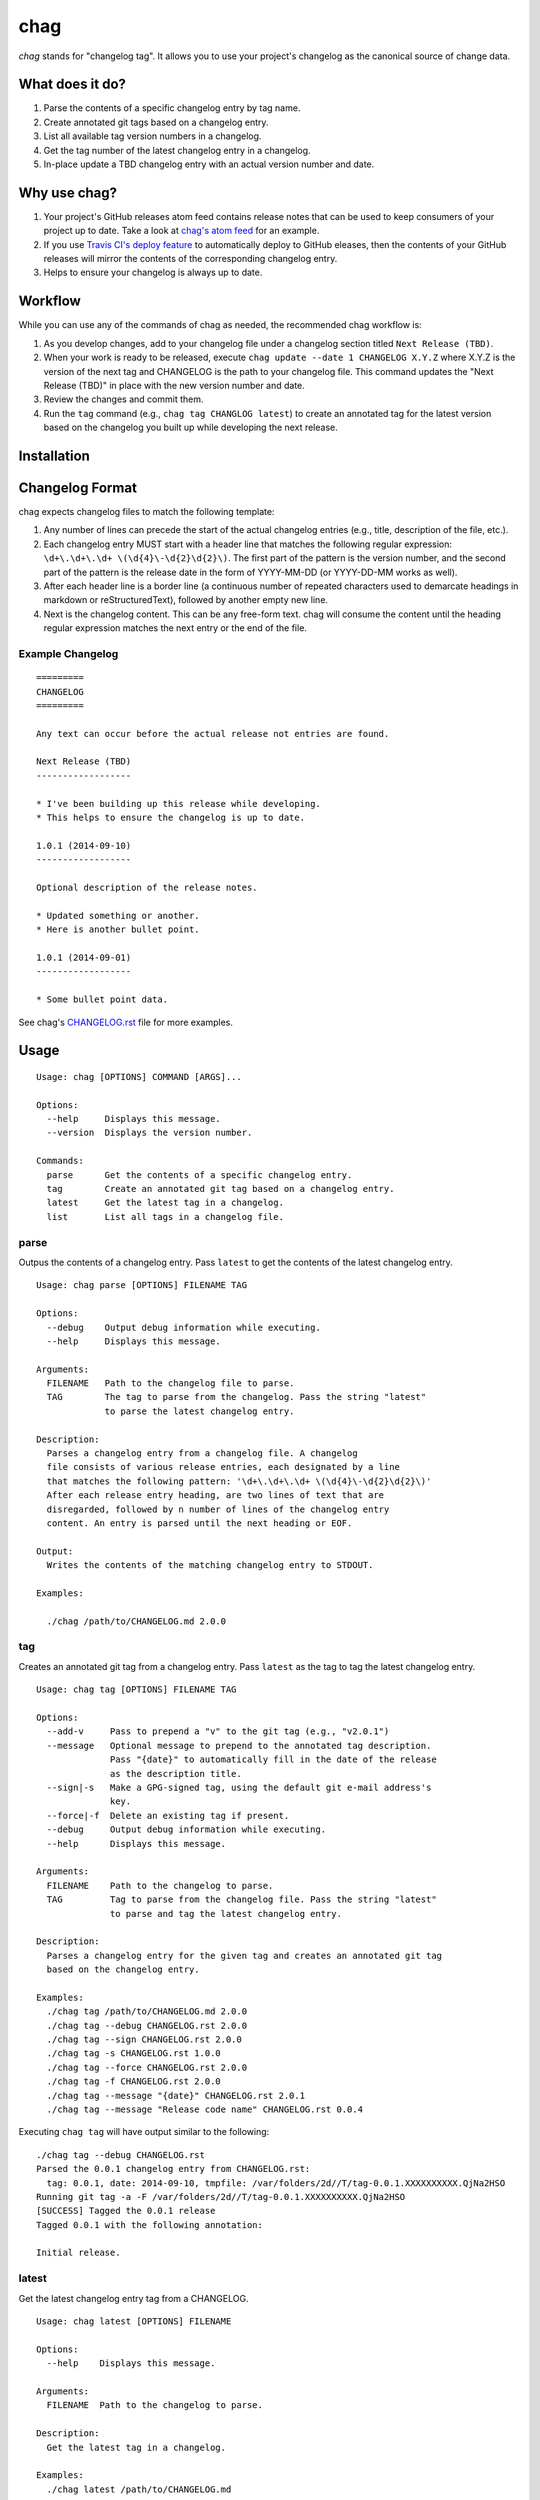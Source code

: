 ====
chag
====

*chag* stands for "changelog tag". It allows you to use your project's
changelog as the canonical source of change data.

.. image:: https://travis-ci.org/mtdowling/chag.svg?branch=master
   :target: https://travis-ci.org/mtdowling/chag
   :alt: Build status

What does it do?
----------------

1. Parse the contents of a specific changelog entry by tag name.
2. Create annotated git tags based on a changelog entry.
3. List all available tag version numbers in a changelog.
4. Get the tag number of the latest changelog entry in a changelog.
5. In-place update a TBD changelog entry with an actual version number
   and date.

Why use chag?
-------------

1. Your project's GitHub releases atom feed contains release notes that can be
   used to keep consumers of your project up to date. Take a look at
   `chag's atom feed <https://github.com/mtdowling/chag/releases.atom>`_ for
   an example.
2. If you use `Travis CI's deploy feature <http://docs.travis-ci.com/user/deployment/releases/>`_
   to automatically deploy to GitHub eleases, then the contents of your GitHub
   releases will mirror the contents of the corresponding changelog entry.
3. Helps to ensure your changelog is always up to date.

Workflow
--------

While you can use any of the commands of chag as needed, the recommended
chag workflow is:

1. As you develop changes, add to your changelog file under a changelog
   section titled ``Next Release (TBD)``.
2. When your work is ready to be released, execute
   ``chag update --date 1 CHANGELOG X.Y.Z`` where X.Y.Z is the version of the
   next tag and CHANGELOG is the path to your changelog file. This command
   updates the "Next Release (TBD)" in place with the new version number and
   date.
3. Review the changes and commit them.
4. Run the ``tag`` command (e.g., ``chag tag CHANGLOG latest``) to create an
   annotated tag for the latest version based on the changelog you built up
   while developing the next release.

Installation
------------



Changelog Format
----------------

chag expects changelog files to match the following template:

1. Any number of lines can precede the start of the actual changelog entries
   (e.g., title, description of the file, etc.).
2. Each changelog entry MUST start with a header line that matches the
   following regular expression: ``\d+\.\d+\.\d+ \(\d{4}\-\d{2}\d{2}\)``.
   The first part of the pattern is the version number, and the second
   part of the pattern is the release date in the form of YYYY-MM-DD
   (or YYYY-DD-MM works as well).
3. After each header line is a border line (a continuous number of repeated
   characters used to demarcate headings in markdown or reStructuredText),
   followed by another empty new line.
4. Next is the changelog content. This can be any free-form text. chag will
   consume the content until the heading regular expression matches the
   next entry or the end of the file.

Example Changelog
~~~~~~~~~~~~~~~~~

::

    =========
    CHANGELOG
    =========

    Any text can occur before the actual release not entries are found.

    Next Release (TBD)
    ------------------

    * I've been building up this release while developing.
    * This helps to ensure the changelog is up to date.

    1.0.1 (2014-09-10)
    ------------------

    Optional description of the release notes.

    * Updated something or another.
    * Here is another bullet point.

    1.0.1 (2014-09-01)
    ------------------

    * Some bullet point data.

See chag's `CHANGELOG.rst <https://github.com/mtdowling/chag/blob/master/CHANGELOG.rst>`_
file for more examples.

Usage
-----

::

    Usage: chag [OPTIONS] COMMAND [ARGS]...

    Options:
      --help     Displays this message.
      --version  Displays the version number.

    Commands:
      parse      Get the contents of a specific changelog entry.
      tag        Create an annotated git tag based on a changelog entry.
      latest     Get the latest tag in a changelog.
      list       List all tags in a changelog file.

parse
~~~~~

Outpus the contents of a changelog entry. Pass ``latest`` to get the contents
of the latest changelog entry.

::

    Usage: chag parse [OPTIONS] FILENAME TAG

    Options:
      --debug    Output debug information while executing.
      --help     Displays this message.

    Arguments:
      FILENAME   Path to the changelog file to parse.
      TAG        The tag to parse from the changelog. Pass the string "latest"
                 to parse the latest changelog entry.

    Description:
      Parses a changelog entry from a changelog file. A changelog
      file consists of various release entries, each designated by a line
      that matches the following pattern: '\d+\.\d+\.\d+ \(\d{4}\-\d{2}\d{2}\)'
      After each release entry heading, are two lines of text that are
      disregarded, followed by n number of lines of the changelog entry
      content. An entry is parsed until the next heading or EOF.

    Output:
      Writes the contents of the matching changelog entry to STDOUT.

    Examples:

      ./chag /path/to/CHANGELOG.md 2.0.0

tag
~~~

Creates an annotated git tag from a changelog entry. Pass ``latest`` as the
tag to tag the latest changelog entry.

::

    Usage: chag tag [OPTIONS] FILENAME TAG

    Options:
      --add-v     Pass to prepend a "v" to the git tag (e.g., "v2.0.1")
      --message   Optional message to prepend to the annotated tag description.
                  Pass "{date}" to automatically fill in the date of the release
                  as the description title.
      --sign|-s   Make a GPG-signed tag, using the default git e-mail address's
                  key.
      --force|-f  Delete an existing tag if present.
      --debug     Output debug information while executing.
      --help      Displays this message.

    Arguments:
      FILENAME    Path to the changelog to parse.
      TAG         Tag to parse from the changelog file. Pass the string "latest"
                  to parse and tag the latest changelog entry.

    Description:
      Parses a changelog entry for the given tag and creates an annotated git tag
      based on the changelog entry.

    Examples:
      ./chag tag /path/to/CHANGELOG.md 2.0.0
      ./chag tag --debug CHANGELOG.rst 2.0.0
      ./chag tag --sign CHANGELOG.rst 2.0.0
      ./chag tag -s CHANGELOG.rst 1.0.0
      ./chag tag --force CHANGELOG.rst 2.0.0
      ./chag tag -f CHANGELOG.rst 2.0.0
      ./chag tag --message "{date}" CHANGELOG.rst 2.0.1
      ./chag tag --message "Release code name" CHANGELOG.rst 0.0.4

Executing ``chag tag`` will have output similar to the following:

::

    ./chag tag --debug CHANGELOG.rst
    Parsed the 0.0.1 changelog entry from CHANGELOG.rst:
      tag: 0.0.1, date: 2014-09-10, tmpfile: /var/folders/2d//T/tag-0.0.1.XXXXXXXXXX.QjNa2HSO
    Running git tag -a -F /var/folders/2d//T/tag-0.0.1.XXXXXXXXXX.QjNa2HSO
    [SUCCESS] Tagged the 0.0.1 release
    Tagged 0.0.1 with the following annotation:

    Initial release.

latest
~~~~~~

Get the latest changelog entry tag from a CHANGELOG.

::

    Usage: chag latest [OPTIONS] FILENAME

    Options:
      --help    Displays this message.

    Arguments:
      FILENAME  Path to the changelog to parse.

    Description:
      Get the latest tag in a changelog.

    Examples:
      ./chag latest /path/to/CHANGELOG.md
      Outputs: 2.0.0

list
~~~~

List the changelog tags available in a CHANGELOG.

::

    Usage: chag list [OPTIONS] FILENAME

    Options:
      --help    Displays this message.

    Arguments:
      FILENAME  Path to the changelog to parse.

    Description:
      Lists all of the tag numbers in a changelog file, separated by new lines.

    Examples:
      ./chag list /path/to/CHANGELOG.md

update
~~~~~~

Replaces a "Next Release (TBD)" changelog entry with an actual heading for
the next version of your project.

::

    Usage: chag update [OPTIONS] FILENAME TAG

    Options:
      --help    Displays this message.
      --date    Provide an optional date to append to the updated line. For
                example, "2014-08-11". Pass "1" to use the current date formatted
                as "YYYY-MM-DD".
      --repeat  Character used when repeating a border under the title.
                Defaults to "-".

    Arguments:
      FILENAME  Path to the changelog to update.
      TAG       Tag to set in the place of the "Next Release" string.

    Description:
      Scans for the "Next Release (TBD)" string, and replaces it with the
      given TAG argument.
